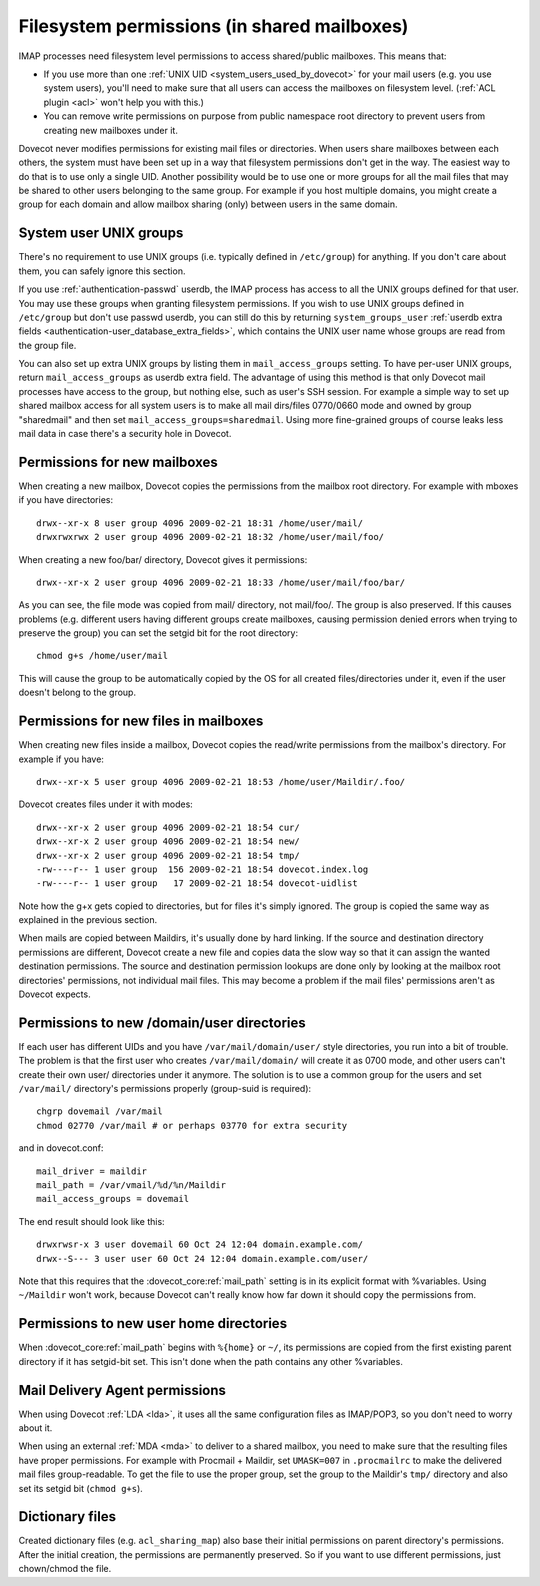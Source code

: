 .. _admin_manual_permissions_in_shared_mailboxes:

============================================
Filesystem permissions (in shared mailboxes)
============================================

IMAP processes need filesystem level permissions to access shared/public
mailboxes. This means that:

-  If you use more than one :ref:`UNIX UID <system_users_used_by_dovecot>`
   for your mail users (e.g. you use system users), you'll need to make
   sure that all users can access the mailboxes on filesystem level.
   (:ref:`ACL plugin <acl>`  won't help you with this.)

-  You can remove write permissions on purpose from public namespace
   root directory to prevent users from creating new mailboxes under it.

Dovecot never modifies permissions for existing mail files or
directories. When users share mailboxes between each others, the system
must have been set up in a way that filesystem permissions don't get in
the way. The easiest way to do that is to use only a single UID. Another
possibility would be to use one or more groups for all the mail files
that may be shared to other users belonging to the same group. For
example if you host multiple domains, you might create a group for each
domain and allow mailbox sharing (only) between users in the same
domain.

System user UNIX groups
-----------------------

There's no requirement to use UNIX groups (i.e. typically defined in
``/etc/group``) for anything. If you don't care about them, you can
safely ignore this section.

If you use :ref:`authentication-passwd` userdb, the IMAP process has
access to all the UNIX groups defined for that user. You may use these
groups when granting filesystem
permissions. If you wish to use UNIX groups defined in ``/etc/group``
but don't use passwd userdb, you can still do this by returning
``system_groups_user`` :ref:`userdb extra fields
<authentication-user_database_extra_fields>`, which contains the UNIX user
name whose groups are read from the group file.

You can also set up extra UNIX groups by listing them in
``mail_access_groups`` setting. To have per-user UNIX groups, return
``mail_access_groups`` as userdb extra field. The advantage of using
this method is that only Dovecot mail processes have access to the
group, but nothing else, such as user's SSH session. For example a
simple way to set up shared mailbox access for all system users is to
make all mail dirs/files 0770/0660 mode and owned by group "sharedmail"
and then set ``mail_access_groups=sharedmail``. Using more fine-grained
groups of course leaks less mail data in case there's a security hole in
Dovecot.

Permissions for new mailboxes
-----------------------------

When creating a new mailbox, Dovecot copies the permissions from the
mailbox root directory. For example with mboxes if you have directories:

::

   drwx--xr-x 8 user group 4096 2009-02-21 18:31 /home/user/mail/
   drwxrwxrwx 2 user group 4096 2009-02-21 18:32 /home/user/mail/foo/

When creating a new foo/bar/ directory, Dovecot gives it permissions:

::

   drwx--xr-x 2 user group 4096 2009-02-21 18:33 /home/user/mail/foo/bar/

As you can see, the file mode was copied from mail/ directory, not
mail/foo/. The group is also preserved. If this causes problems (e.g.
different users having different groups create mailboxes, causing
permission denied errors when trying to preserve the group) you can set
the setgid bit for the root directory:

::

   chmod g+s /home/user/mail

This will cause the group to be automatically copied by the OS for all
created files/directories under it, even if the user doesn't belong to
the group.

Permissions for new files in mailboxes
--------------------------------------

When creating new files inside a mailbox, Dovecot copies the read/write
permissions from the mailbox's directory. For example if you have:

::

   drwx--xr-x 5 user group 4096 2009-02-21 18:53 /home/user/Maildir/.foo/

Dovecot creates files under it with modes:

::

   drwx--xr-x 2 user group 4096 2009-02-21 18:54 cur/
   drwx--xr-x 2 user group 4096 2009-02-21 18:54 new/
   drwx--xr-x 2 user group 4096 2009-02-21 18:54 tmp/
   -rw----r-- 1 user group  156 2009-02-21 18:54 dovecot.index.log
   -rw----r-- 1 user group   17 2009-02-21 18:54 dovecot-uidlist

Note how the g+x gets copied to directories, but for files it's simply
ignored. The group is copied the same way as explained in the previous
section.

When mails are copied between Maildirs, it's usually done by hard
linking. If the source and destination directory permissions are
different, Dovecot create a new file and copies data the slow way so
that it can assign the wanted destination permissions. The source and
destination permission lookups are done only by looking at the mailbox
root directories' permissions, not individual mail files. This may
become a problem if the mail files' permissions aren't as Dovecot
expects.

Permissions to new /domain/user directories
-------------------------------------------

If each user has different UIDs and you have ``/var/mail/domain/user/``
style directories, you run into a bit of trouble. The problem is that
the first user who creates ``/var/mail/domain/`` will create it as 0700
mode, and other users can't create their own user/ directories under it
anymore. The solution is to use a common group for the users and set
``/var/mail/`` directory's permissions properly (group-suid is
required):

::

   chgrp dovemail /var/mail
   chmod 02770 /var/mail # or perhaps 03770 for extra security

and in dovecot.conf:

::

   mail_driver = maildir
   mail_path = /var/vmail/%d/%n/Maildir
   mail_access_groups = dovemail

The end result should look like this:

::

   drwxrwsr-x 3 user dovemail 60 Oct 24 12:04 domain.example.com/
   drwx--S--- 3 user user 60 Oct 24 12:04 domain.example.com/user/

Note that this requires that the :dovecot_core:ref:`mail_path` setting is in its
explicit format with %variables. Using ``~/Maildir`` won't work,
because Dovecot can't really know how far down it should copy the
permissions from.

Permissions to new user home directories
----------------------------------------

When :dovecot_core:ref:`mail_path` begins with ``%{home}`` or ``~/``, its permissions are
copied from the first existing parent directory if it has setgid-bit
set. This isn't done when the path contains any other %variables.

Mail Delivery Agent permissions
-------------------------------

When using Dovecot :ref:`LDA <lda>`, it uses all the same configuration
files as IMAP/POP3, so you don't need to worry about it.

When using an external :ref:`MDA <mda>` to deliver to a shared mailbox, you need to
make sure that the resulting files have proper permissions. For example
with Procmail + Maildir, set ``UMASK=007`` in ``.procmailrc`` to make
the delivered mail files group-readable. To get the file to use the
proper group, set the group to the Maildir's ``tmp/`` directory and also
set its setgid bit (``chmod g+s``).

Dictionary files
----------------

Created dictionary files (e.g. ``acl_sharing_map``) also base
their initial permissions on parent directory's permissions. After the
initial creation, the permissions are permanently preserved. So if you
want to use different permissions, just chown/chmod the file.
